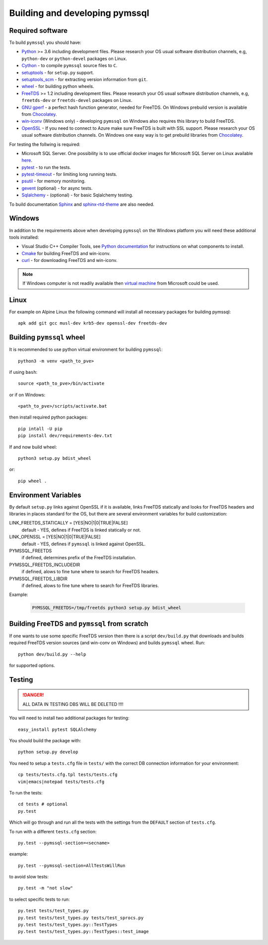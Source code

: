 ===============================
Building and developing pymssql
===============================

Required software
_________________

To build ``pymssql`` you should have:

* `Python <https://python.org>`_ >= 3.6 including development files.
  Please research your OS usual software distribution channels,
  e.g, ``python-dev`` or ``python-devel`` packages on Linux.
* `Cython <https://cython.org>`_ -
  to compile ``pymssql`` source files to ``C``.
* `setuptools <https://pypi.org/project/setuptools>`_ -
  for ``setup.py`` support.
* `setuptools_scm <https://pypi.org/project/setuptools_scm>`_ -
  for extracting version information from ``git``.
* `wheel <https://pypi.org/project/wheel/>`_ -
  for building python wheels.
* `FreeTDS <https://freetds.org>`_ >= 1.2 including development files.
  Please research your OS usual software distribution channels,
  e.g, ``freetds-dev`` or ``freetds-devel`` packages on Linux.
* `GNU gperf <https://www.gnu.org/software/gperf/>`_ -
  a perfect hash function generator, needed for FreeTDS.
  On Windows prebuild version is available from
  `Chocolatey <https://chocolatey.org/packages/gperf>`_.
* `win-iconv <https://github.com/win-iconv/win-iconv>`_
  (Windows only) - developing ``pymssql`` on Windows also requires this library
  to build FreeTDS.
* `OpenSSL <https://openssl.org>`_ - If you need to connect to Azure make sure
  FreeTDS is built with SSL support.
  Please research your OS usual software distribution channels.
  On Windows one easy way is to get prebuild libraries from
  `Chocolatey <https://chocolatey.org/packages/openssl>`_.

For testing the follwing is required:

* Microsoft SQL Server.
  One possibility is to use official docker images for Microsoft SQL Server
  on Linux available `here <https://hub.docker.com/_/microsoft-mssql-server>`_.
* `pytest <https://pypi.org/project/pytest/>`_ -
  to run the tests.
* `pytest-timeout <https://pypi.org/project/pytest-timeout/>`_ -
  for limiting long running tests.
* `psutil <https://pypi.org/project/psutil/>`_ -
  for memory monitoring.
* `gevent <https://pypi.org/project/gevent/>`_
  (optional) - for async tests.
* `Sqlalchemy <https://pypi.org/project/SQLAlchemy/>`_ -
  (optional) - for basic Sqlalchemy testing.

To build documentation `Sphinx <https://pypi.org/project/Sphinx/>`_ and
`sphinx-rtd-theme <https://pypi.org/project/sphinx-rtd-theme/>`_ are also needed.


Windows
_______

In addition to the requirements above when developing ``pymssql`` on the Windows
platform you will need these additional tools installed:

* Visual Studio C++ Compiler Tools, see
  `Python documentation <https://devguide.python.org/setup/#windows>`_
  for instructions on what components to install.
* `Cmake <https://cmake.org/download/>`_
  for building FreeTDS and win-iconv.
* `curl <https://chocolatey.org/packages/curl>`_ -
  for downloading FreeTDS and win-iconv.

.. note::
    If Windows computer is not readily available then
    `virtual machine <https://developer.microsoft.com/en-us/windows/downloads/virtual-machines/>`_
    from Microsoft could be used.


Linux
_____

For example on Alpine Linux the following command will install all necessary
packages for building pymssql::

    apk add git gcc musl-dev krb5-dev openssl-dev freetds-dev


Building ``pymssql`` wheel
__________________________

It is recommended to use python virtual environment for building ``pymssql``::

    python3 -m venv <path_to_pve>

if using ``bash``::

    source <path_to_pve>/bin/activate

or if on Windows::

    <path_to_pve>/scripts/activate.bat

then install required python packages::

    pip intall -U pip
    pip install dev/requirements-dev.txt

If and now build wheel::

    python3 setup.py bdist_wheel

or::

    pip wheel .


Environment Variables
_____________________

By default ``setup.py`` links against OpenSSL if it is available,
links FreeTDS statically and looks for FreeTDS headers and libraries
in places standard for the OS, but
there are several environment variables for build customization:

LINK_FREETDS_STATICALLY = [YES|NO|1|0|TRUE|FALSE]
    default - YES,
    defines if FreeTDS is linked statically or not.

LINK_OPENSSL = [YES|NO|1|0|TRUE|FALSE]
    default - YES,
    defines if ``pymssql`` is linked against OpenSSL.

PYMSSQL_FREETDS
    if defined, determines prefix of the FreeTDS installation.

PYMSSQL_FREETDS_INCLUDEDIR
    if defined, alows to fine tune where to search for FreeTDS headers.

PYMSSQL_FREETDS_LIBDIR
    if defined, alows to fine tune where to search for FreeTDS libraries.

Example:

    .. code-block:: console

        PYMSSQL_FREETDS=/tmp/freetds python3 setup.py bdist_wheel



Building FreeTDS and ``pymssql`` from scratch
_____________________________________________

If one wants to use some specific FreeTDS version then there is a script
``dev/build.py`` that downloads and builds required FreeTDS version sources
(and win-conv on Windows) and builds ``pymssql`` wheel.
Run::

    python dev/build.py --help

for supported options.


Testing
_______

.. danger::

  ALL DATA IN TESTING DBS WILL BE DELETED !!!!

You will need to install two additional packages for testing::

  easy_install pytest SQLAlchemy

You should build the package with::

  python setup.py develop

You need to setup a ``tests.cfg`` file in ``tests/`` with the correct DB
connection information for your environment::

  cp tests/tests.cfg.tpl tests/tests.cfg
  vim|emacs|notepad tests/tests.cfg

To run the tests::

  cd tests # optional
  py.test

Which will go through and run all the tests with the settings from the ``DEFAULT``
section of ``tests.cfg``.

To run with a different ``tests.cfg`` section::

  py.test --pymssql-section=<secname>

example::

  py.test --pymssql-section=AllTestsWillRun

to avoid slow tests::

  py.test -m "not slow"

to select specific tests to run::

  py.test tests/test_types.py
  py.test tests/test_types.py tests/test_sprocs.py
  py.test tests/test_types.py::TestTypes
  py.test tests/test_types.py::TestTypes::test_image
